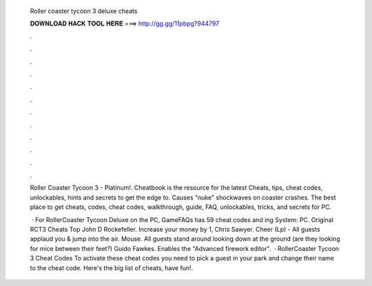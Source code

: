   Roller coaster tycoon 3 deluxe cheats
  
  
  
  𝐃𝐎𝐖𝐍𝐋𝐎𝐀𝐃 𝐇𝐀𝐂𝐊 𝐓𝐎𝐎𝐋 𝐇𝐄𝐑𝐄 ===> http://gg.gg/11pbpg?944797
  
  
  
  .
  
  
  
  .
  
  
  
  .
  
  
  
  .
  
  
  
  .
  
  
  
  .
  
  
  
  .
  
  
  
  .
  
  
  
  .
  
  
  
  .
  
  
  
  .
  
  
  
  .
  
  Roller Coaster Tycoon 3 - Platinum!. Cheatbook is the resource for the latest Cheats, tips, cheat codes, unlockables, hints and secrets to get the edge to. Causes "nuke" shockwaves on coaster crashes. The best place to get cheats, codes, cheat codes, walkthrough, guide, FAQ, unlockables, tricks, and secrets for PC.
  
   · For RollerCoaster Tycoon Deluxe on the PC, GameFAQs has 59 cheat codes and ing System: PC. Original RCT3 Cheats Top John D Rockefeller. Increase your money by 1, Chris Sawyer. Cheer (Lp) - All guests applaud you & jump into the air. Mouse. All guests stand around looking down at the ground (are they looking for mice between their feet?) Guido Fawkes. Enables the "Advanced firework editor".  · RollerCoaster Tycoon 3 Cheat Codes To activate these cheat codes you need to pick a guest in your park and change their name to the cheat code. Here's the big list of cheats, have fun!.
